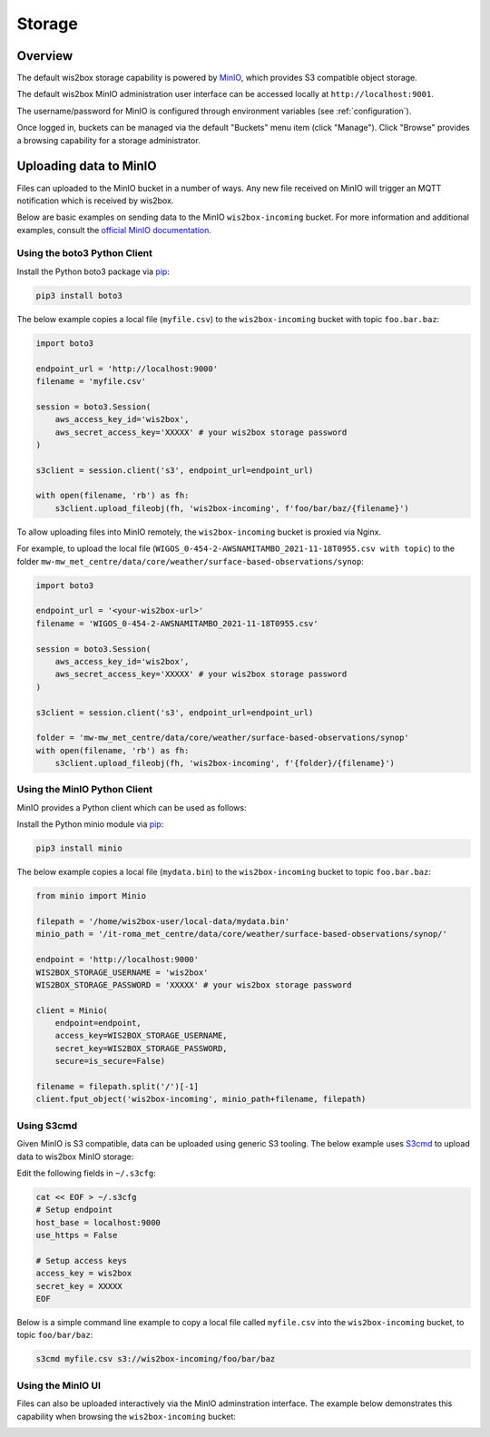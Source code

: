 .. _storage:

Storage
=======

Overview
--------

The default wis2box storage capability is powered by `MinIO`_, which provides S3 compatible object storage.

The default wis2box MinIO administration user interface can be accessed locally at ``http://localhost:9001``.

The username/password for MinIO is configured through environment variables (see :ref:`configuration`). 

.. image:: ../_static/minio-login-screen.png
   :width: 600px
   :alt: MinIO login screen
   :align: center

Once logged in, buckets can be managed via the default "Buckets" menu item (click "Manage").  Click "Browse"
provides a browsing capability for a storage administrator.

.. image:: ../_static/minio-buckets.png
   :width: 800px
   :alt: MinIO default administration UI
   :align: center


Uploading data to MinIO
-----------------------

Files can uploaded to the MinIO bucket in a number of ways.  Any new file received on MinIO will trigger an MQTT notification
which is received by wis2box.

Below are basic examples on sending data to the MinIO ``wis2box-incoming`` bucket.  For more information and additional
examples, consult the `official MinIO documentation`_.


Using the boto3 Python Client
^^^^^^^^^^^^^^^^^^^^^^^^^^^^^

Install the Python boto3 package via `pip`_:

.. code-block:: bash

    pip3 install boto3

The below example copies a local file (``myfile.csv``) to the ``wis2box-incoming`` bucket with topic ``foo.bar.baz``:

.. code-block:: python

    import boto3

    endpoint_url = 'http://localhost:9000'
    filename = 'myfile.csv'

    session = boto3.Session(
        aws_access_key_id='wis2box',
        aws_secret_access_key='XXXXX' # your wis2box storage password
    )

    s3client = session.client('s3', endpoint_url=endpoint_url)

    with open(filename, 'rb') as fh:
        s3client.upload_fileobj(fh, 'wis2box-incoming', f'foo/bar/baz/{filename}')

To allow uploading files into MinIO remotely, the ``wis2box-incoming`` bucket is proxied via Nginx. 

For example, to upload the local file (``WIGOS_0-454-2-AWSNAMITAMBO_2021-11-18T0955.csv with topic``) to the folder 
``mw-mw_met_centre/data/core/weather/surface-based-observations/synop``:

.. code-block:: python

    import boto3

    endpoint_url = '<your-wis2box-url>'
    filename = 'WIGOS_0-454-2-AWSNAMITAMBO_2021-11-18T0955.csv'

    session = boto3.Session(
        aws_access_key_id='wis2box',
        aws_secret_access_key='XXXXX' # your wis2box storage password
    )

    s3client = session.client('s3', endpoint_url=endpoint_url)

    folder = 'mw-mw_met_centre/data/core/weather/surface-based-observations/synop'
    with open(filename, 'rb') as fh:
        s3client.upload_fileobj(fh, 'wis2box-incoming', f'{folder}/{filename}')


Using the MinIO Python Client
^^^^^^^^^^^^^^^^^^^^^^^^^^^^^

MinIO provides a Python client which can be used as follows:

Install the Python minio module via `pip`_:

.. code-block:: bash

    pip3 install minio

The below example copies a local file (``mydata.bin``) to the ``wis2box-incoming`` bucket to topic ``foo.bar.baz``:

.. code-block:: python

    from minio import Minio

    filepath = '/home/wis2box-user/local-data/mydata.bin'
    minio_path = '/it-roma_met_centre/data/core/weather/surface-based-observations/synop/'

    endpoint = 'http://localhost:9000'
    WIS2BOX_STORAGE_USERNAME = 'wis2box'
    WIS2BOX_STORAGE_PASSWORD = 'XXXXX' # your wis2box storage password

    client = Minio(
        endpoint=endpoint,
        access_key=WIS2BOX_STORAGE_USERNAME,
        secret_key=WIS2BOX_STORAGE_PASSWORD,
        secure=is_secure=False)
    
    filename = filepath.split('/')[-1]
    client.fput_object('wis2box-incoming', minio_path+filename, filepath)


Using S3cmd
^^^^^^^^^^^

Given MinIO is S3 compatible, data can be uploaded using generic S3 tooling.  The below example uses `S3cmd`_ to upload
data to wis2box MinIO storage:

Edit the following fields in ``~/.s3cfg``:

.. code-block:: bash

    cat << EOF > ~/.s3cfg
    # Setup endpoint
    host_base = localhost:9000
    use_https = False

    # Setup access keys
    access_key = wis2box
    secret_key = XXXXX
    EOF


Below is a simple command line example to copy a local file called ``myfile.csv`` into the ``wis2box-incoming`` bucket,
to topic ``foo/bar/baz``:

.. code-block:: bash

    s3cmd myfile.csv s3://wis2box-incoming/foo/bar/baz

Using the MinIO UI
^^^^^^^^^^^^^^^^^^

Files can also be uploaded interactively via the MinIO adminstration interface.  The example below demonstrates this
capability when browsing the ``wis2box-incoming`` bucket:

.. image:: /_static/minio-upload-files.png
   :width: 800px
   :alt: Uploading files using the MinIO adminstration interface
   :align: center


.. _`MinIO`: https://min.io
.. _`official MinIO documentation`: https://docs.min.io
.. _`pip`: https://pip.pypa.io
.. _`S3cmd`: https://s3tools.org/s3cmd

